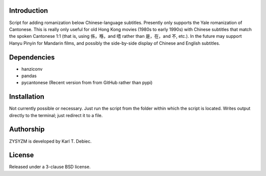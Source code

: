 Introduction
============

Script for adding romanization below Chinese-language subtitles. Presently only
supports the Yale romanization of Cantonese. This is really only useful for old
Hong Kong movies (1980s to early 1990s) with Chinese subtitles that match the
spoken Cantonese 1:1 (that is, using 係，喺，and 唔 rather than 是，在，and 不,
etc.). In the future may support Hanyu Pinyin for Mandarin films, and possibly
the side-by-side display of Chinese and English subtitles.

Dependencies
============

- hanziconv
- pandas
- pycantonese (Recent version from from GitHub rather than pypi)

Installation
============

Not currently possible or necessary. Just run the script from the folder within
which the script is located. Writes output directly to the terminal; just
redirect it to a file.

Authorship
==========

ZYSYZM is developed by Karl T. Debiec.

License
=======

Released under a 3-clause BSD license.
